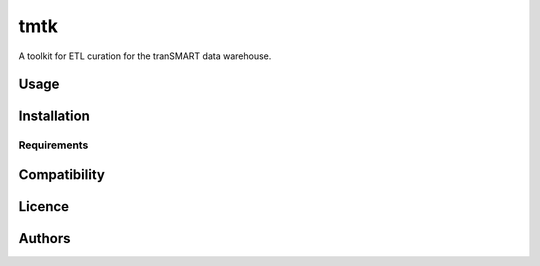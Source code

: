 tmtk
====
A toolkit for ETL curation for the tranSMART data warehouse.

Usage
-----

Installation
------------

Requirements
^^^^^^^^^^^^

Compatibility
-------------

Licence
-------

Authors
-------
